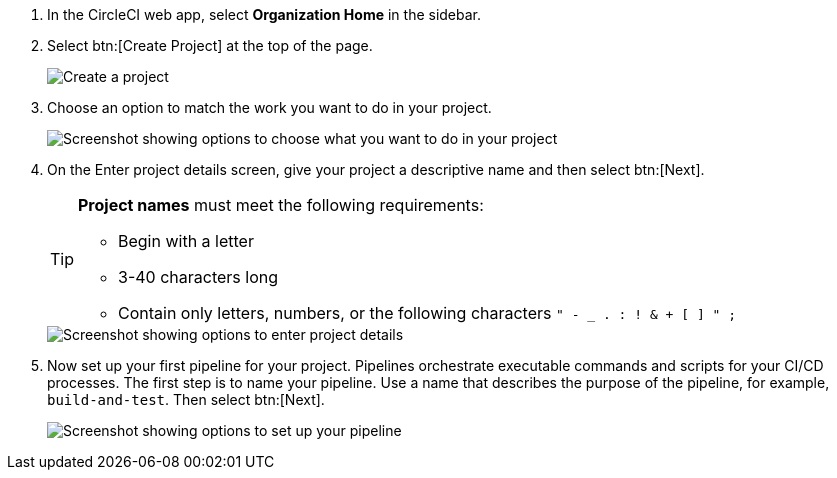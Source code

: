 . In the CircleCI web app, select **Organization Home** in the sidebar.
. Select btn:[Create Project] at the top of the page.
+
image::create-project/create-project-button.png[Create a project]

. Choose an option to match the work you want to do in your project.
+
image::create-project/what-project.png[Screenshot showing options to choose what you want to do in your project]

. On the Enter project details screen, give your project a descriptive name and then select btn:[Next].
+
[TIP]
====
**Project names** must meet the following requirements:

* Begin with a letter
* 3-40 characters long
* Contain only letters, numbers, or the following characters `" - _ . : ! & + [ ] " ;`
====
+
image::create-project/enter-project-details.png[Screenshot showing options to enter project details]

. Now set up your first pipeline for your project. Pipelines orchestrate executable commands and scripts for your CI/CD processes. The first step is to name your pipeline. Use a name that describes the purpose of the pipeline, for example, `build-and-test`. Then select btn:[Next].
+
image::create-project/set-up-a-pipeline.png[Screenshot showing options to set up your pipeline]